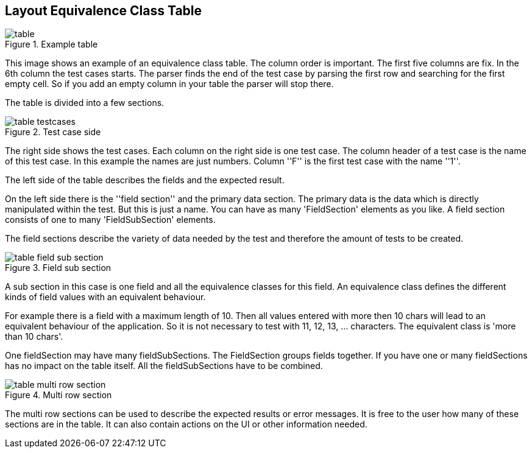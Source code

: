 
== Layout Equivalence Class Table

.Example table
image::images/model-decision/table.jpg[]

This image shows an example of an equivalence class table.
The column order is important. The first five columns are fix. In the
6th column the test cases starts. The parser finds the end of the test case
by parsing the first row and searching for the first empty cell. So if you
add an empty column in your table the parser will stop there.

The table is divided into a few sections.

.Test case side
image::images/model-decision/table_testcases.jpg[]

The right side shows the test cases. Each column on the right side is one
test case. The column header of a test case is the name of this test case.
In this example the names are just numbers. Column ''F'' is the first test case with the
name ''1''.

The left side of the table describes the fields and the expected result.

On the left side there is the ''field section'' and the primary data section. The primary data is the data
which is directly manipulated within the test. But this is just a name. You can have as many
'FieldSection' elements as you like. A field section consists of one to many 'FieldSubSection' elements.

The field sections describe the variety of data needed by the test and therefore the amount of tests
to be created.

.Field sub section
image::images/model-decision/table_field_sub_section.jpg[]

A sub section in this case is one field and all the equivalence classes for this field.
An equivalence class defines the different kinds of field values with an equivalent behaviour.

For example there is a field with a maximum length of 10. Then all values entered with more then
10 chars will lead to an equivalent behaviour of the application. So it is not necessary
to test with 11, 12, 13, ... characters. The equivalent class is 'more than 10 chars'.

One fieldSection may have many fieldSubSections. The FieldSection groups fields together. If you have one or many
fieldSections has no impact on the table itself. All the fieldSubSections have to be combined.

.Multi row section
image::images/model-decision/table_multi_row_section.jpg[]

The multi row sections can be used to describe the expected results or error messages. It is free to the user
how many of these sections are in the table. It can also contain actions on the UI or other information needed.
